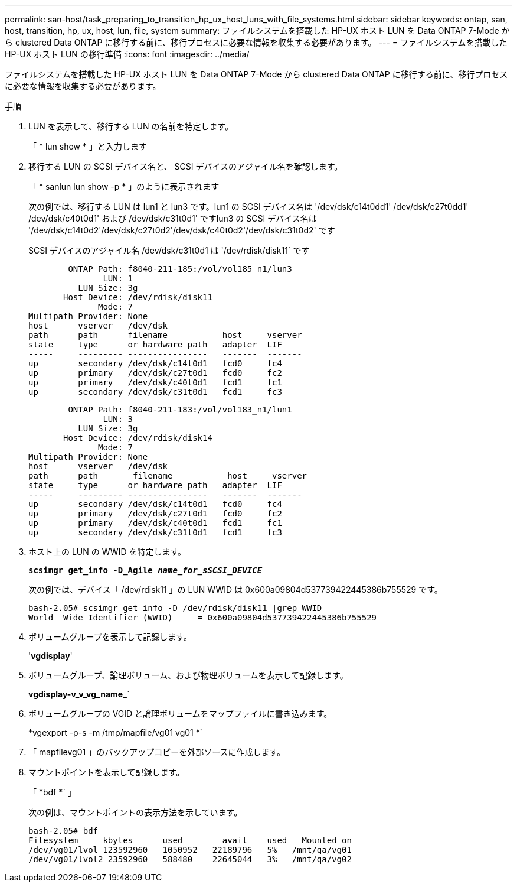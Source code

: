 ---
permalink: san-host/task_preparing_to_transition_hp_ux_host_luns_with_file_systems.html 
sidebar: sidebar 
keywords: ontap, san, host, transition, hp, ux, host, lun, file, system 
summary: ファイルシステムを搭載した HP-UX ホスト LUN を Data ONTAP 7-Mode から clustered Data ONTAP に移行する前に、移行プロセスに必要な情報を収集する必要があります。 
---
= ファイルシステムを搭載した HP-UX ホスト LUN の移行準備
:icons: font
:imagesdir: ../media/


[role="lead"]
ファイルシステムを搭載した HP-UX ホスト LUN を Data ONTAP 7-Mode から clustered Data ONTAP に移行する前に、移行プロセスに必要な情報を収集する必要があります。

.手順
. LUN を表示して、移行する LUN の名前を特定します。
+
「 * lun show * 」と入力します

. 移行する LUN の SCSI デバイス名と、 SCSI デバイスのアジャイル名を確認します。
+
「 * sanlun lun show -p * 」のように表示されます

+
次の例では、移行する LUN は lun1 と lun3 です。lun1 の SCSI デバイス名は '/dev/dsk/c14t0dd1' /dev/dsk/c27t0dd1' /dev/dsk/c40t0d1' および /dev/dsk/c31t0d1' ですlun3 の SCSI デバイス名は '/dev/dsk/c14t0d2'/dev/dsk/c27t0d2'/dev/dsk/c40t0d2'/dev/dsk/c31t0d2' です

+
SCSI デバイスのアジャイル名 /dev/dsk/c31t0d1 は '/dev/rdisk/disk11` です

+
[listing]
----
        ONTAP Path: f8040-211-185:/vol/vol185_n1/lun3
               LUN: 1
          LUN Size: 3g
       Host Device: /dev/rdisk/disk11
              Mode: 7
Multipath Provider: None
host      vserver   /dev/dsk
path      path      filename           host     vserver
state     type      or hardware path   adapter  LIF
-----     --------- ----------------   -------  -------
up        secondary /dev/dsk/c14t0d1   fcd0     fc4
up        primary   /dev/dsk/c27t0d1   fcd0     fc2
up        primary   /dev/dsk/c40t0d1   fcd1     fc1
up        secondary /dev/dsk/c31t0d1   fcd1     fc3
----
+
[listing]
----
        ONTAP Path: f8040-211-183:/vol/vol183_n1/lun1
               LUN: 3
          LUN Size: 3g
       Host Device: /dev/rdisk/disk14
              Mode: 7
Multipath Provider: None
host      vserver   /dev/dsk
path      path	     filename           host     vserver
state     type      or hardware path   adapter  LIF
-----     --------- ----------------   -------  -------
up        secondary /dev/dsk/c14t0d1   fcd0     fc4
up        primary   /dev/dsk/c27t0d1   fcd0     fc2
up        primary   /dev/dsk/c40t0d1   fcd1     fc1
up        secondary /dev/dsk/c31t0d1   fcd1     fc3
----
. ホスト上の LUN の WWID を特定します。
+
`*scsimgr get_info -D_Agile _name_for_sSCSI_DEVICE_*`

+
次の例では、デバイス「 /dev/rdisk11 」の LUN WWID は 0x600a09804d537739422445386b755529 です。

+
[listing]
----
bash-2.05# scsimgr get_info -D /dev/rdisk/disk11 |grep WWID
World  Wide Identifier (WWID)     = 0x600a09804d537739422445386b755529
----
. ボリュームグループを表示して記録します。
+
'*vgdisplay*'

. ボリュームグループ、論理ボリューム、および物理ボリュームを表示して記録します。
+
*vgdisplay-v_v_vg_name_*`

. ボリュームグループの VGID と論理ボリュームをマップファイルに書き込みます。
+
*vgexport -p-s -m /tmp/mapfile/vg01 vg01 *`

. 「 mapfilevg01 」のバックアップコピーを外部ソースに作成します。
. マウントポイントを表示して記録します。
+
「 *bdf *` 」

+
次の例は、マウントポイントの表示方法を示しています。

+
[listing]
----
bash-2.05# bdf
Filesystem     kbytes      used        avail   	used   Mounted on
/dev/vg01/lvol 123592960   1050952   22189796   5%   /mnt/qa/vg01
/dev/vg01/lvol2 23592960   588480    22645044   3%   /mnt/qa/vg02
----

